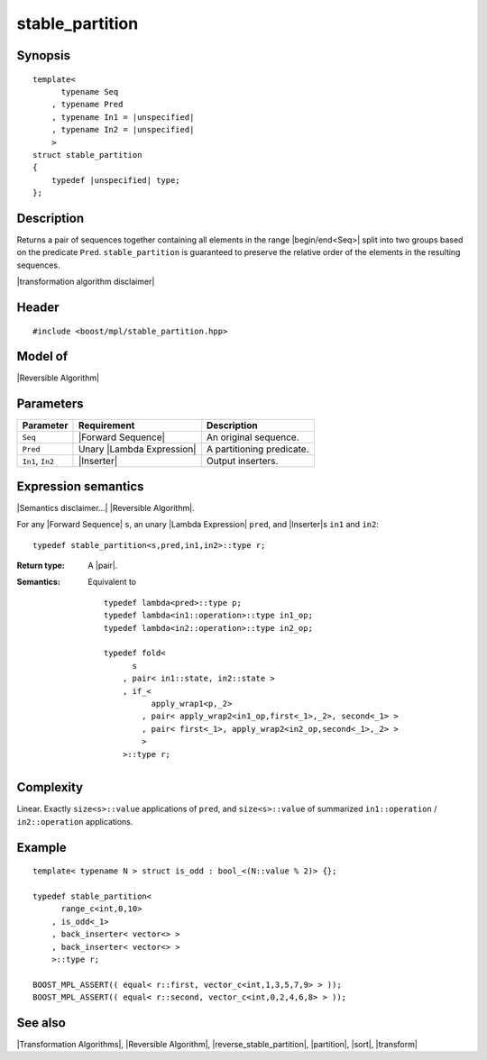 .. Algorithms/Transformation Algorithms//stable_partition |90

stable_partition
================

Synopsis
--------

.. parsed-literal::
    
    template<
          typename Seq
        , typename Pred
        , typename In1 = |unspecified|
        , typename In2 = |unspecified|
        >
    struct stable_partition
    {
        typedef |unspecified| type;
    };


Description
-----------

Returns a pair of sequences together containing all elements in the range 
|begin/end<Seq>| split into two groups based on the predicate ``Pred``.
``stable_partition`` is guaranteed to preserve the relative order of the 
elements in the resulting sequences.


|transformation algorithm disclaimer|


Header
------

.. parsed-literal::
    
    #include <boost/mpl/stable_partition.hpp>


Model of
--------

|Reversible Algorithm|


Parameters
----------

+-------------------+-----------------------------------+-------------------------------+
| Parameter         | Requirement                       | Description                   |
+===================+===================================+===============================+
| ``Seq``           | |Forward Sequence|                | An original sequence.         |
+-------------------+-----------------------------------+-------------------------------+
| ``Pred``          | Unary |Lambda Expression|         | A partitioning predicate.     |
+-------------------+-----------------------------------+-------------------------------+
| ``In1``, ``In2``  | |Inserter|                        | Output inserters.             |
+-------------------+-----------------------------------+-------------------------------+


Expression semantics
--------------------

|Semantics disclaimer...| |Reversible Algorithm|.

For any |Forward Sequence| ``s``, an unary |Lambda Expression| ``pred``, and |Inserter|\ s 
``in1`` and ``in2``:


.. parsed-literal::

    typedef stable_partition<s,pred,in1,in2>::type r;

:Return type:
    A |pair|.
    
:Semantics:
    Equivalent to 
    
    .. parsed-literal::

        typedef lambda<pred>::type p;
        typedef lambda<in1::operation>::type in1_op;
        typedef lambda<in2::operation>::type in2_op;
        
        typedef fold<
              s
            , pair< in1::state, in2::state >
            , if_< 
                  apply_wrap\ ``1``\<p,_2>
                , pair< apply_wrap\ ``2``\<in1_op,first<_1>,_2>, second<_1> >
                , pair< first<_1>, apply_wrap\ ``2``\<in2_op,second<_1>,_2> >
                >
            >::type r;


Complexity
----------

Linear. Exactly ``size<s>::value`` applications of ``pred``, and ``size<s>::value`` 
of summarized ``in1::operation`` / ``in2::operation`` applications. 


Example
-------

.. parsed-literal::
    
    template< typename N > struct is_odd : bool_<(N::value % 2)> {};

    typedef stable_partition<
          range_c<int,0,10> 
        , is_odd<_1>
        , back_inserter< vector<> >
        , back_inserter< vector<> >
        >::type r;

    BOOST_MPL_ASSERT(( equal< r::first, vector_c<int,1,3,5,7,9> > ));
    BOOST_MPL_ASSERT(( equal< r::second, vector_c<int,0,2,4,6,8> > ));


See also
--------

|Transformation Algorithms|, |Reversible Algorithm|, |reverse_stable_partition|, |partition|, |sort|, |transform|
